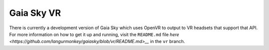 Gaia Sky VR
***********

There is currently a development version of Gaia Sky which uses OpenVR to output to VR headsets that support that API. For more information on how to get it up and running, visit the ``README.md`` file `here <https://github.com/langurmonkey/gaiasky/blob/vr/README.md>__` in the ``vr`` branch.
